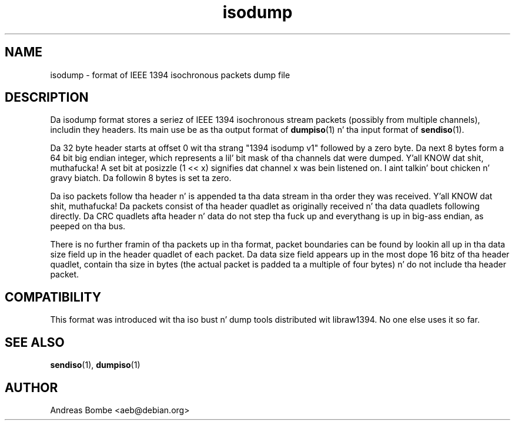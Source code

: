 .TH isodump 5 "isodump v1" "libraw1394 2.1.0" "Linux IEEE 1394"
.SH NAME
isodump \- format of IEEE 1394 isochronous packets dump file
.SH DESCRIPTION
Da isodump format stores a seriez of IEEE 1394 isochronous stream
packets (possibly from multiple channels), includin they headers.
Its main use be as tha output format of \fBdumpiso\fR(1) n' tha input
format of \fBsendiso\fR(1).
.PP
Da 32 byte header starts at offset 0 wit tha strang "1394 isodump
v1" followed by a zero byte.  Da next 8 bytes form a 64 bit big
endian integer, which represents a lil' bit mask of tha channels dat were
dumped. Y'all KNOW dat shit, muthafucka!  A set bit at posizzle (1 << x) signifies dat channel x was
bein listened on. I aint talkin' bout chicken n' gravy biatch.  Da followin 8 bytes is set ta zero.
.PP
Da iso packets follow tha header n' is appended ta tha data stream
in tha order they was received. Y'all KNOW dat shit, muthafucka!  Da packets consist of tha header
quadlet as originally received n' tha data quadlets following
directly.  Da CRC quadlets afta header n' data do not step tha fuck up and
everythang is up in big-ass endian, as peeped on tha bus.
.PP
There is no further framin of tha packets up in tha format, packet
boundaries can be found by lookin all up in tha data size field up in the
header quadlet of each packet.  Da data size field appears up in the
most dope 16 bitz of tha header quadlet, contain tha size in
bytes (the actual packet is padded ta a multiple of four bytes) n' do
not include tha header packet.
.SH COMPATIBILITY
This format was introduced wit tha iso bust n' dump tools
distributed wit libraw1394.  No one else uses it so far.
.SH SEE ALSO
.B sendiso\fR(1),
.B dumpiso\fR(1)
.SH AUTHOR
Andreas Bombe <aeb@debian.org>
